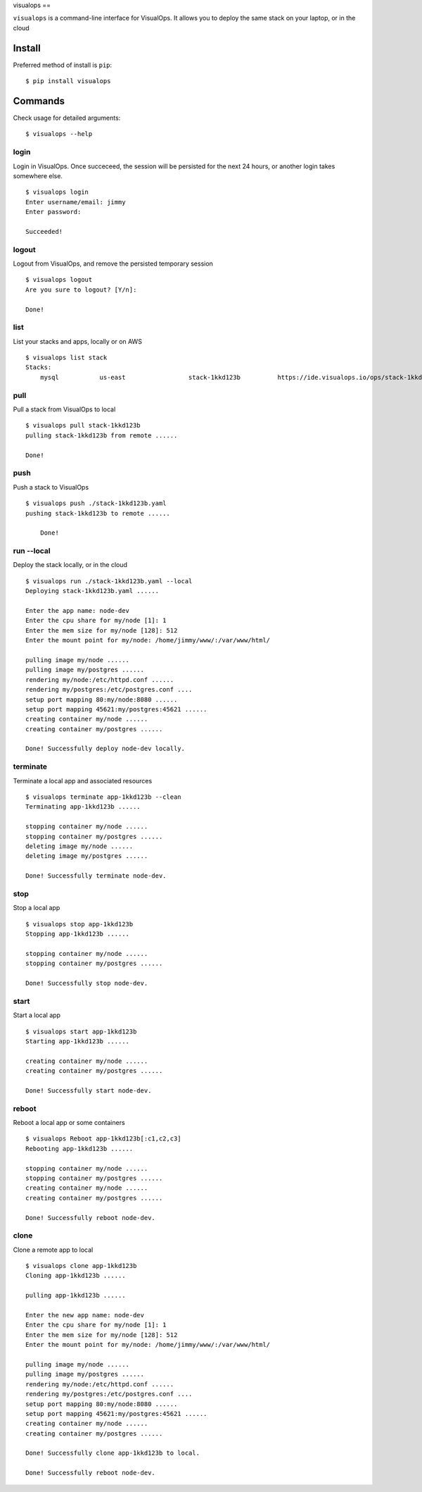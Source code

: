 visualops
==

``visualops`` is a command-line interface for VisualOps. It allows you to
deploy the same stack on your laptop, or in the cloud

Install
-------

Preferred method of install is ``pip``:

::

    $ pip install visualops

Commands
--------

Check usage for detailed arguments:

::

    $ visualops --help

login
~~~~

Login in VisualOps. Once succeceed, the session will be persisted for the next 24 hours, or another login takes somewhere else.

::

    $ visualops login
    Enter username/email: jimmy
    Enter password:
    
    Succeeded!

logout
~~~~~~~~

Logout from VisualOps, and remove the persisted temporary session
::

    $ visualops logout
    Are you sure to logout? [Y/n]:
    
    Done!

list
~~~~

List your stacks and apps, locally or on AWS

::

    $ visualops list stack
    Stacks:
    	mysql   	us-east			stack-1kkd123b		https://ide.visualops.io/ops/stack-1kkd123b

pull
~~~~~

Pull a stack from VisualOps to local

::

    $ visualops pull stack-1kkd123b
    pulling stack-1kkd123b from remote ......
    
    Done!

push
~~~~~~

Push a stack to VisualOps

::

    $ visualops push ./stack-1kkd123b.yaml
    pushing stack-1kkd123b to remote ......

	Done!

run --local
~~~~~~

Deploy the stack locally, or in the cloud

::

    $ visualops run ./stack-1kkd123b.yaml --local
    Deploying stack-1kkd123b.yaml ......
    
    Enter the app name: node-dev
    Enter the cpu share for my/node [1]: 1
    Enter the mem size for my/node [128]: 512
    Enter the mount point for my/node: /home/jimmy/www/:/var/www/html/

    pulling image my/node ...... 
    pulling image my/postgres ...... 
    rendering my/node:/etc/httpd.conf ...... 
    rendering my/postgres:/etc/postgres.conf .... 
    setup port mapping 80:my/node:8080 ...... 
    setup port mapping 45621:my/postgres:45621 ...... 
    creating container my/node ...... 
    creating container my/postgres ...... 

    Done! Successfully deploy node-dev locally.
	
terminate
~~~~~~

Terminate a local app and associated resources

::

    $ visualops terminate app-1kkd123b --clean
    Terminating app-1kkd123b ......
    
    stopping container my/node ...... 
    stopping container my/postgres ...... 
    deleting image my/node ......
    deleting image my/postgres ......

    Done! Successfully terminate node-dev.

stop 
~~~~~~

Stop a local app

::

    $ visualops stop app-1kkd123b
    Stopping app-1kkd123b ......
    
    stopping container my/node ...... 
    stopping container my/postgres ...... 

    Done! Successfully stop node-dev.

start 
~~~~~~

Start a local app

::

    $ visualops start app-1kkd123b
    Starting app-1kkd123b ......
    
    creating container my/node ...... 
    creating container my/postgres ...... 

    Done! Successfully start node-dev.

reboot 
~~~~~~

Reboot a local app or some containers

::

    $ visualops Reboot app-1kkd123b[:c1,c2,c3]
    Rebooting app-1kkd123b ......

    stopping container my/node ...... 
    stopping container my/postgres ......   
    creating container my/node ...... 
    creating container my/postgres ...... 

    Done! Successfully reboot node-dev.

clone 
~~~~~~

Clone a remote app to local

::

    $ visualops clone app-1kkd123b
    Cloning app-1kkd123b ......

    pulling app-1kkd123b ...... 

    Enter the new app name: node-dev
    Enter the cpu share for my/node [1]: 1
    Enter the mem size for my/node [128]: 512
    Enter the mount point for my/node: /home/jimmy/www/:/var/www/html/

    pulling image my/node ...... 
    pulling image my/postgres ...... 
    rendering my/node:/etc/httpd.conf ...... 
    rendering my/postgres:/etc/postgres.conf .... 
    setup port mapping 80:my/node:8080 ...... 
    setup port mapping 45621:my/postgres:45621 ...... 
    creating container my/node ...... 
    creating container my/postgres ...... 

    Done! Successfully clone app-1kkd123b to local.

    Done! Successfully reboot node-dev.
